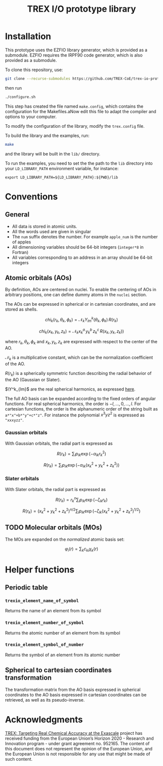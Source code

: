 #+TITLE: TREX I/O prototype library

* Installation
  This prototype uses  the EZFIO library generator,  which is provided
  as a submodule.  EZFIO requires  the IRPF90 code generator, which is
  also provided as a submodule.

  To clone this repository, use:

  #+BEGIN_SRC bash
git clone --recurse-submodules https://github.com/TREX-CoE/trex-io-prototype
  #+END_SRC

  then run
  #+BEGIN_SRC bash
./configure.sh
  #+END_SRC

  This step has  created the file named  =make.config=, which contains
  the configuration for the Makefiles.aNow edit this file to adapt the
  compiler and options to your computer.

  To modify the configuration of the library, modify the =trex.config=
  file.

  To build the library and the examples, run:

  #+BEGIN_SRC bash
make
  #+END_SRC

  and the library will be built in the =lib/= directory.

  #+BEGIN_IMPORTANT
   To run  the examples,  you need to  set the the  path to  the =lib=
   directory  into your  =LD_LIBRARY_PATH=  environment variable,  for
   instance:
  #+END_IMPORTANT

   #+BEGIN_SRC
export LD_LIBRARY_PATH=${LD_LIBRARY_PATH}:${PWD}/lib
   #+END_SRC
   
* Conventions

** General

   - All data is stored in atomic units.
   - All the words used are given in singular
   - The =num= suffix  denotes the number. For  example =apple_num= is
     the number of apples
   - All dimensioning variables should be 64-bit integers (=integer*8=
     in Fortran)
   - All variables corresponding  to an address in an  array should be
     64-bit integers

** Atomic orbitals (AOs)

    By definition, AOs are centered on nuclei. To enable the centering
    of AOs in  arbitrary positions, one can define dummy  atoms in the
    =nuclei= section.

    The AOs can be expressed in spherical or in cartesian coordinates,
    and are stored  as shells.

    \[ chi_k(r_k,\theta_k,\phi_k) = \mathcal{N}_k
       Y^k_{lm}(\theta_k,\phi_k)\, R(r_k)
    \]

    \[ chi_k(x_k,y_k,z_k) = \mathcal{N}_k x_k^a\, y_k^b\, z_k^c\,
       R(x_k,y_k,z_k) ) \]

    where $r_k,  \theta_k, \phi_k$ and  $x_k, y_k, z_k$  are expressed
    with respect to the center of the AO.
    
    $\mathcal{N}_k$  is a  multiplicative constant,  which can  be the
    normalization coefficient of the AO.

    $R(r_k)$ is a spherically symmetric function describing the radial
    behavior of the AO (Gaussian or Slater). 

    $\Y^k_{lm}$ are the real spherical harmonics, as expressed [[https://en.wikipedia.org/wiki/Table_of_spherical_harmonics][here]].

    The full AO basis can be expanded according to the fixed orders of
    angular functions. For real spherical harmonics, the order is $-l,
    \dots, 0,  \dots, l$.  For cartesian functions,  the order  is the
    alphanumeric order of the string built as =a*"x"+b*"y"+c*"z"=. For
    instance the polynomial $x^3yz^2$ is expressed as ="xxxyzz"=.

    
*** Gaussian orbitals

    With Gaussian orbitals, the radial part is expressed as

    \[ R(r_k) = \sum_i p_{ik} \exp(-\alpha_{ik} r_k^2) \]

    \[ R(r_k) = \sum_i p_{ik} \exp(-\alpha_{ik} (x_k^2+y_k^2+z_k^2) ) \]


*** Slater orbitals

    With Slater orbitals, the radial part is expressed as

    \[ R(r_k) = r_k^n \sum_i p_{ik} \exp(-\zeta_{ik} r_k) \]

    \[ R(r_k) = (x_k^2+y_k^2+z_k^2)^{n/2} \sum_i p_{ik}
                   \exp(-\zeta_{ik} (x_k^2+y_k^2+z_k^2)^{1/2} ) \]


** TODO Molecular orbitals (MOs)

   The MOs are expanded on the /normalized/ atomic basis set:

   \[ \varphi_i(r) = \sum_k c_{ki} \chi_k(r) \]

* Helper functions
  
** Periodic table

*** =trexio_element_name_of_symbol=
    Returns the name of an element from its symbol

*** =trexio_element_number_of_symbol=
    Returns the atomic number of an element from its symbol

*** =trexio_element_symbol_of_number=
    Returns the symbol of an element from its atomic number

    
** Spherical to cartesian coordinates transformation
   
   The transformation matrix from the  AO basis expressed in spherical
   coordinates to the AO basis  expressed in cartesian coordinates can
   be retrieved, as well as its pseudo-inverse.
   
* Acknowledgments

[[https://trex-coe.eu/sites/default/files/inline-images/euflag.jpg]]
[[https://trex-coe.eu][TREX: Targeting Real Chemical Accuracy at the Exascale]]
project has received funding from  the European Union’s Horizon 2020 -
Research and  Innovation program -  under grant agreement  no. 952165.
The content  of this document  does not  represent the opinion  of the
European Union, and the European Union  is not responsible for any use
that might be made of such content.

